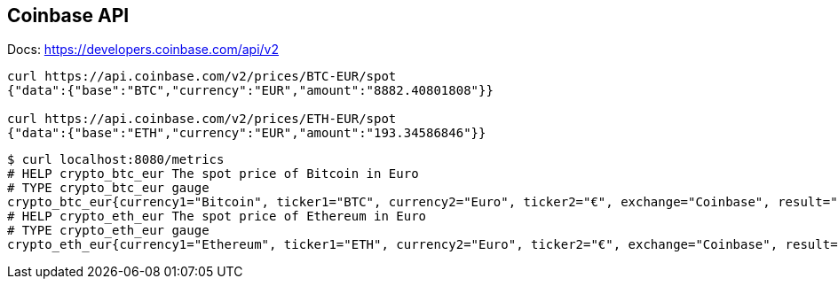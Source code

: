 == Coinbase API
Docs: https://developers.coinbase.com/api/v2

----
curl https://api.coinbase.com/v2/prices/BTC-EUR/spot
{"data":{"base":"BTC","currency":"EUR","amount":"8882.40801808"}}

curl https://api.coinbase.com/v2/prices/ETH-EUR/spot
{"data":{"base":"ETH","currency":"EUR","amount":"193.34586846"}}
----



----
$ curl localhost:8080/metrics
# HELP crypto_btc_eur The spot price of Bitcoin in Euro
# TYPE crypto_btc_eur gauge
crypto_btc_eur{currency1="Bitcoin", ticker1="BTC", currency2="Euro", ticker2="€", exchange="Coinbase", result="succeeded"} 8078.474036225
# HELP crypto_eth_eur The spot price of Ethereum in Euro
# TYPE crypto_eth_eur gauge
crypto_eth_eur{currency1="Ethereum", ticker1="ETH", currency2="Euro", ticker2="€", exchange="Coinbase", result="succeeded"} 201.329387355
----
